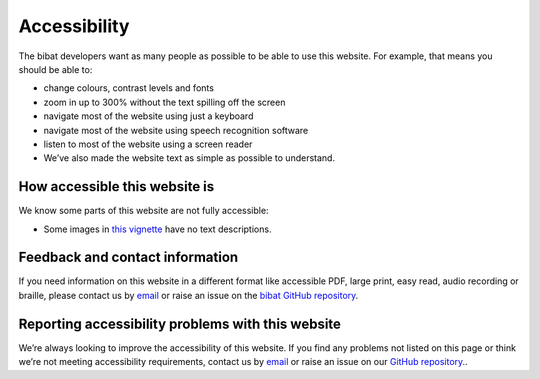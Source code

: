 .. _accessibility:

=============
Accessibility
=============

The bibat developers want as many people as possible to be able to use this
website. For example, that means you should be able to:

- change colours, contrast levels and fonts

- zoom in up to 300% without the text spilling off the screen

- navigate most of the website using just a keyboard

- navigate most of the website using speech recognition software

- listen to most of the website using a screen reader

- We’ve also made the website text as simple as possible to understand.

How accessible this website is
------------------------------

We know some parts of this website are not fully accessible:

- Some images in `this vignette <_static/report.html>`__ have no text
  descriptions.

Feedback and contact information
--------------------------------

If you need information on this website in a different format like accessible
PDF, large print, easy read, audio recording or braille, please contact us by
`email <mailto:groves.teddy@gmail.com>`__ or raise an issue on the `bibat GitHub repository
<https://github.com/teddygroves/bibat/>`__.

Reporting accessibility problems with this website
--------------------------------------------------

We’re always looking to improve the accessibility of this website. If you find
any problems not listed on this page or think we’re not meeting accessibility
requirements, contact us by `email <mailto:groves.teddy@gmail.com>`__ or raise
an issue on our `GitHub repository <https://github.com/teddygroves/bibat/>`__..
